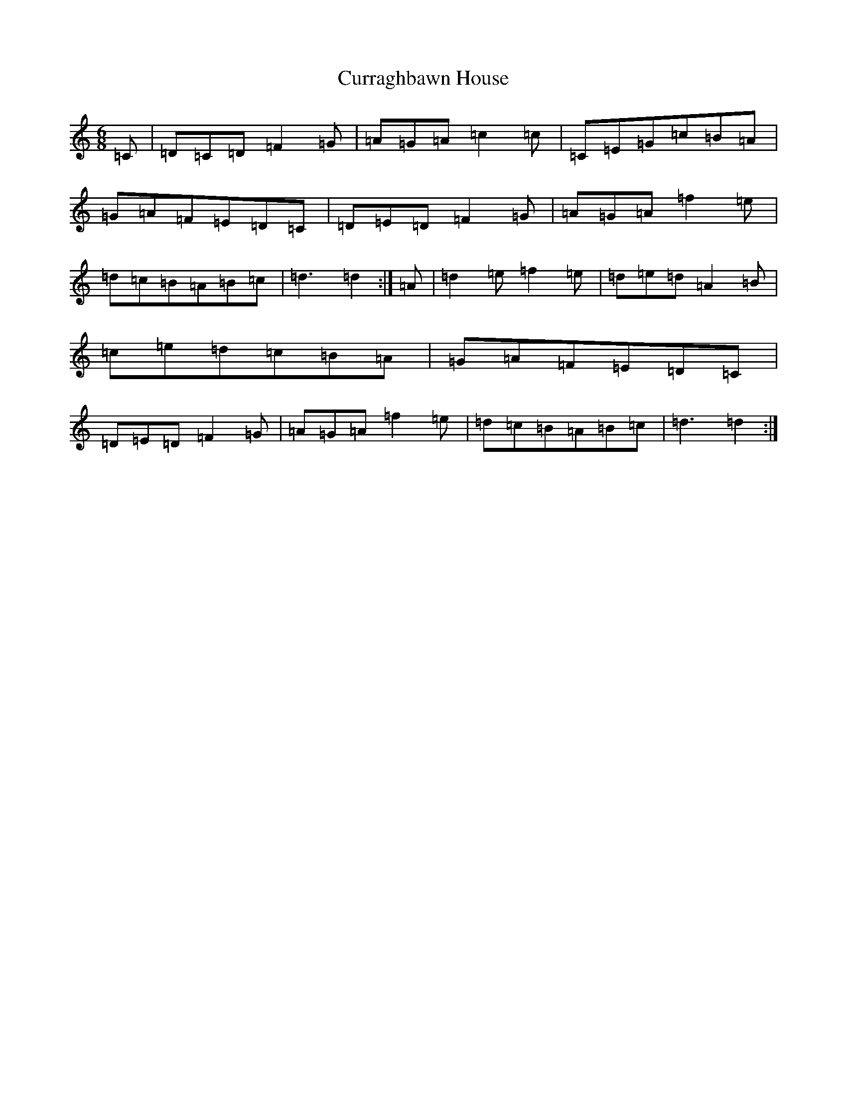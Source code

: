 X: 4596
T: Curraghbawn House
S: https://thesession.org/tunes/12920#setting22132
R: jig
M:6/8
L:1/8
K: C Major
=C|=D=C=D=F2=G|=A=G=A=c2=c|=C=E=G=c=B=A|=G=A=F=E=D=C|=D=E=D=F2=G|=A=G=A=f2=e|=d=c=B=A=B=c|=d3=d2:|=A|=d2=e=f2=e|=d=e=d=A2=B|=c=e=d=c=B=A|=G=A=F=E=D=C|=D=E=D=F2=G|=A=G=A=f2=e|=d=c=B=A=B=c|=d3=d2:|